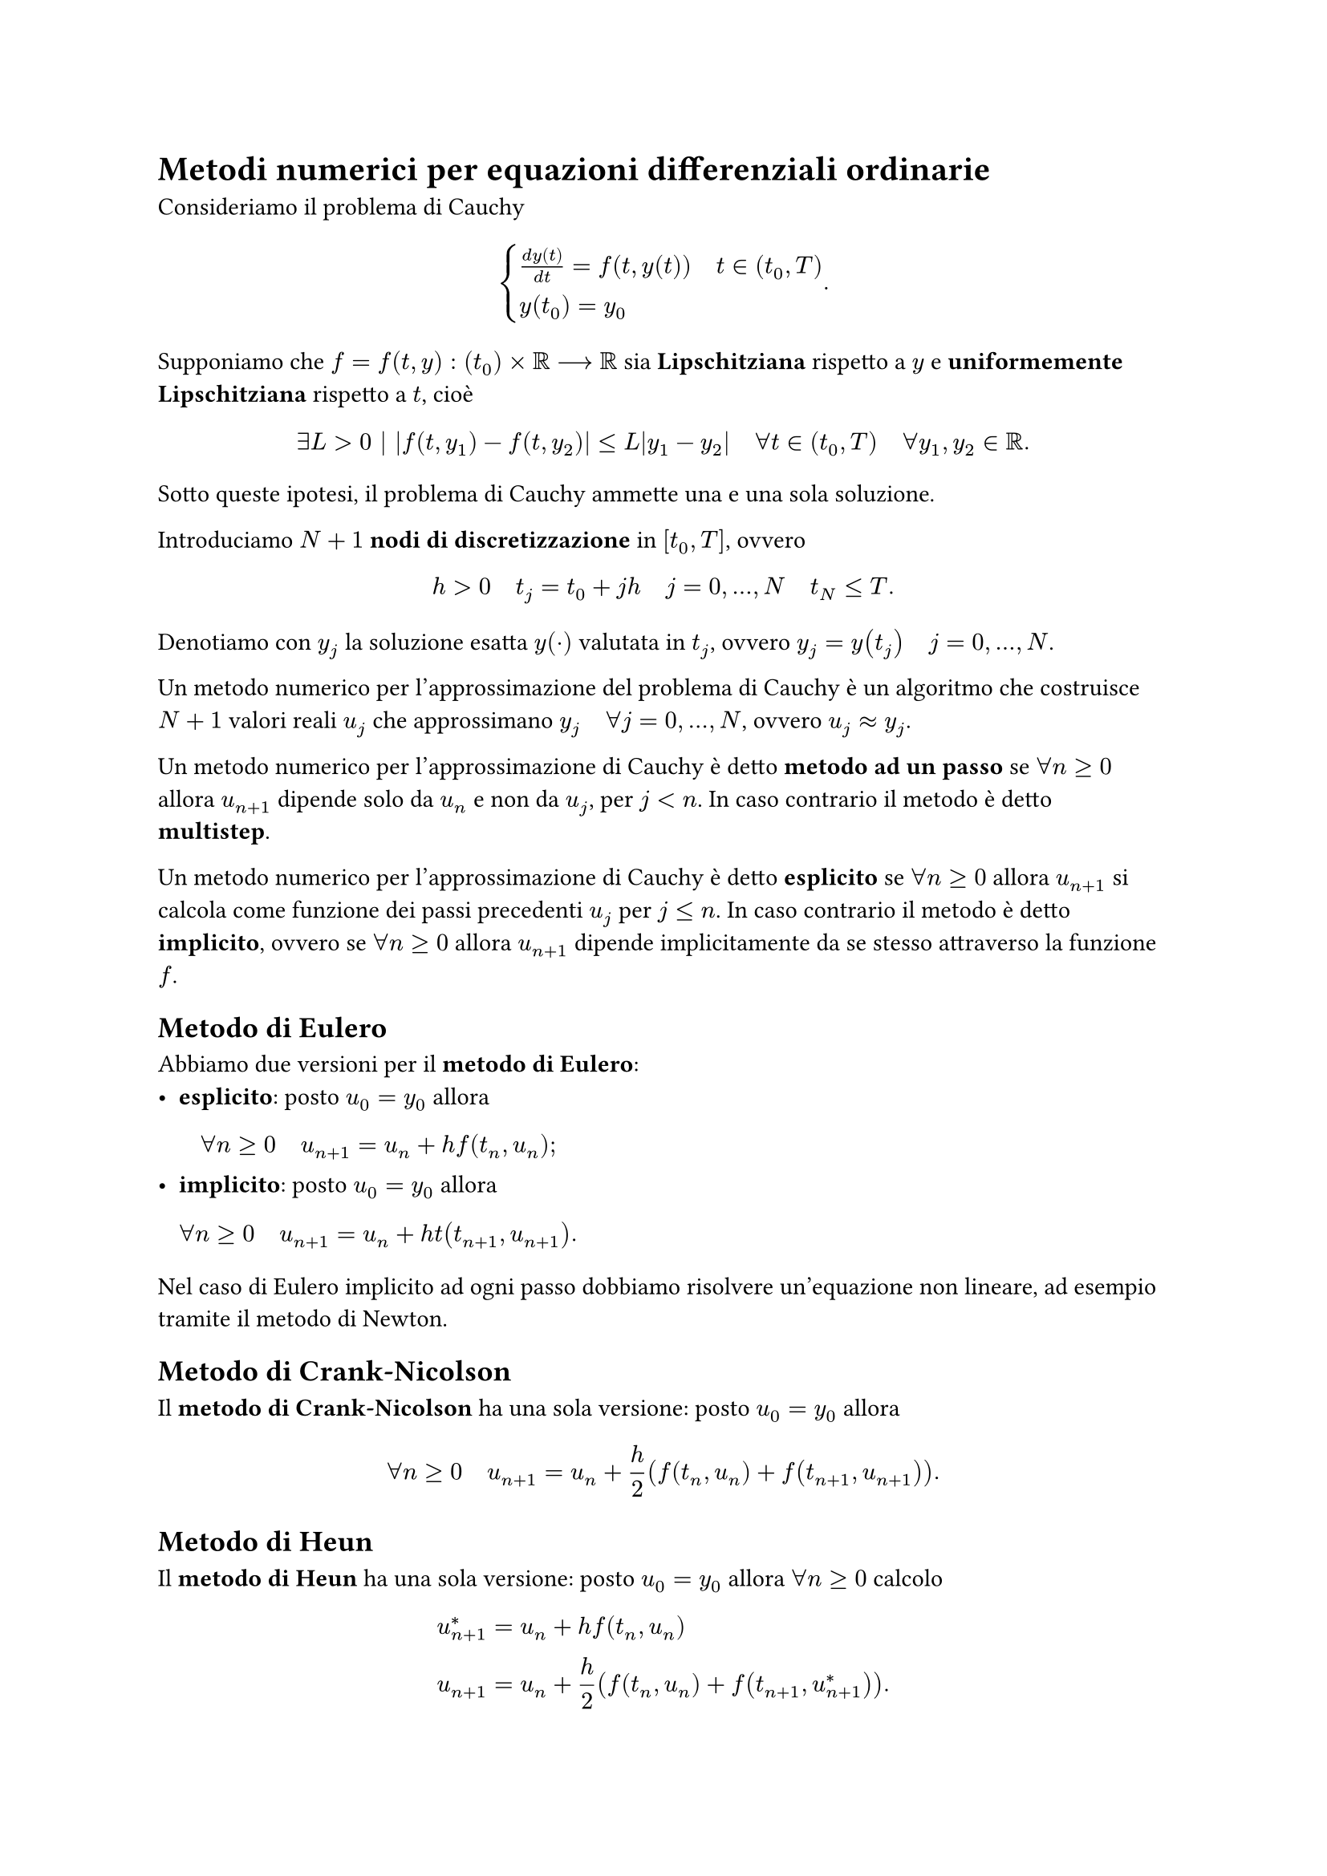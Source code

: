 // Setup

// Capitolo

= Metodi numerici per equazioni differenziali ordinarie

Consideriamo il problema di Cauchy $ cases(frac(d y(t), d t) = f(t, y(t)) quad t in (t_0, T), y(t_0) = y_0) . $

Supponiamo che $f = f(t,y) : (t_0) times RR arrow.long RR$ sia *Lipschitziana* rispetto a $y$ e *uniformemente Lipschitziana* rispetto a $t$, cioè $ exists L > 0 bar.v abs(f(t,y_1) - f(t,y_2)) lt.eq L abs(y_1 - y_2) quad forall t in (t_0,T) quad forall y_1,y_2 in RR . $

Sotto queste ipotesi, il problema di Cauchy ammette una e una sola soluzione.

Introduciamo $N+1$ *nodi di discretizzazione* in $[t_0,T]$, ovvero $ h > 0 quad t_j = t_0 + j h quad j = 0, dots, N quad t_N lt.eq T . $

Denotiamo con $y_j$ la soluzione esatta $y(dot)$ valutata in $t_j$, ovvero $y_j = y(t_j) quad j = 0, dots, N$.

Un metodo numerico per l'approssimazione del problema di Cauchy è un algoritmo che costruisce $N+1$ valori reali $u_j$ che approssimano $y_j quad forall j = 0, dots, N$, ovvero $u_j approx y_j$.

Un metodo numerico per l'approssimazione di Cauchy è detto *metodo ad un passo* se $forall n gt.eq 0$ allora $u_(n+1)$ dipende solo da $u_n$ e non da $u_j$, per $j < n$. In caso contrario il metodo è detto *multistep*.

Un metodo numerico per l'approssimazione di Cauchy è detto *esplicito* se $forall n gt.eq 0$ allora $u_(n+1)$ si calcola come funzione dei passi precedenti $u_j$ per $j lt.eq n$. In caso contrario il metodo è detto *implicito*, ovvero se $forall n gt.eq 0$ allora $u_(n+1)$ dipende implicitamente da se stesso attraverso la funzione $f$.

== Metodo di Eulero

Abbiamo due versioni per il *metodo di Eulero*:
- *esplicito*: posto $u_0 = y_0$ allora $ forall n gt.eq 0 quad u_(n+1) = u_n + h f(t_n, u_n) ; $
- *implicito*: posto $u_0 = y_0$ allora $ forall n gt.eq 0 quad u_(n+1) = u_n + h t(t_(n+1), u_(n+1)) . $

Nel caso di Eulero implicito ad ogni passo dobbiamo risolvere un'equazione non lineare, ad esempio tramite il metodo di Newton.

== Metodo di Crank-Nicolson

Il *metodo di Crank-Nicolson* ha una sola versione: posto $u_0 = y_0$ allora $ forall n gt.eq 0 quad u_(n+1) = u_n + h/2 (f(t_n,u_n) + f(t_(n+1), u_(n+1))) . $

== Metodo di Heun

Il *metodo di Heun* ha una sola versione: posto $u_0 = y_0$ allora $forall n gt.eq 0$ calcolo $ u^*_(n+1) &= u_n + h f(t_n, u_n) \ u_(n+1) &= u_n + h/2 (f(t_n, u_n) + f(t_(n+1), u^*_(n+1))) . $

== Consistenza, convergenza e stabilità

La forma generale di un metodo esplicito ad un passo è $ u_(n+1) = u_n + h phi.alt(t_n, u_n, f(t_n,u_n), h) , $ dove $phi.alt$ è detta *funzione incrementale*.

Sia $y(dot)$ la soluzione esatta di Cauchy. Poniamo $ epsilon_(n+1) = y_(n+1) - y_n - h phi.alt(t_n, y_n, f(t_n,y_n), h) quad 0 lt.eq n lt.eq N-1 . $

La quantità $epsilon_(n+1)$ è l'errore che si commette pretendendo che la soluzione esatta soddisfi lo schema numerico.

Si chiama *errore di troncamento locale* la quantità $ tau_(n+1) (h) = frac(epsilon_(n+1), h) . $

Si chiama *errore di troncamento globale* la quantità $ tau(h) = max_(0 lt.eq n lt.eq N-1) tau_(n+1) (h) . $

Un metodo numerico è *consistente* se $ lim_(h arrow 0) tau(h) = 0 . $

Un metodo numerico è *consistente di ordine* $p$ se $ tau(h) = O(h^p) . $

Un metodo numerico è detto *zero-stabile* se, in un dato intervallo limitato $(t_0, T)$, piccole perturbazioni sui dati producono piccole perturbazioni sulla soluzione approssimata, per $h arrow 0$.

Un metodo numerico è detto *convergente di ordine* $p$ se $ exists C > 0 bar.v abs(u_n - y_n) lt.eq C h^p quad 0 lt.eq n lt.eq N . $

*Teorema*: un metodo numerico è convergente se e solo se è consistente e zero-stabile.

Consideriamo ora il problema modello $ cases(frac(d y(t), d t) = - lambda y(t) quad t in (0, infinity) quad lambda > 0, y(0) = 1) $ la cui soluzione esatta è $y(t) = e^(-lambda t)$.

Un metodo numerico è detto *assolutamente stabile* se, applicato al problema modello, allora $ u_n arrow 0 quad "se" t_n arrow infinity . $

Vediamo che proprietà hanno i metodi che abbiamo visto:
- Eulero esplicito è assolutamente stabile se e solo se $h < 2/lambda$;
- Eulero implicito è incondizionatamente assolutamente stabile;
- Heun è assolutamente stabile se e solo se $h < 2/lambda$;
- Crank-Nicolson è incondizionatamente assolutamente stabile.
